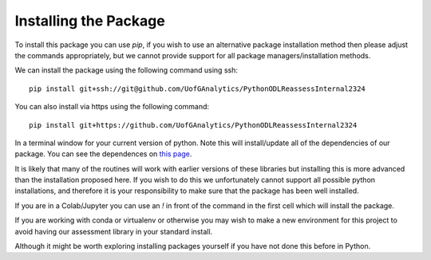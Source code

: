 
Installing the Package
========================

To install this package you can use `pip`, if you wish to use an alternative
package installation method then please adjust the commands appropriately, but
we cannot provide support for all package managers/installation methods. 

We can install the package using the following command using ssh::

     pip install git+ssh://git@github.com/UofGAnalytics/PythonODLReassessInternal2324

You can also install via https using the following command::

     pip install git+https://github.com/UofGAnalytics/PythonODLReassessInternal2324


In a terminal window for your current version of python. Note this will
install/update all of the dependencies of our package. You can see the
dependences on `this page`_.

.. _this page: https://github.com/UofGAnalytics/PythonODLReassessInternal2324/blob/main/pyproject.toml

It is likely that many of the routines will work with earlier versions of these
libraries but installing this is more advanced than the installation proposed here.  
If you wish to do this we unfortunately cannot support all possible python installations, and therefore it is your responsibility to make sure that the package has been well installed. 

If you are in a Colab/Jupyter you can use an `!` in front of the command in the
first cell which will install the package.

If you are working with conda or virtualenv or otherwise you may wish to make a
new environment for this project to avoid having our assessment library in your
standard install. 

Although it might be worth exploring installing packages yourself if you have
not done this before in Python. 

